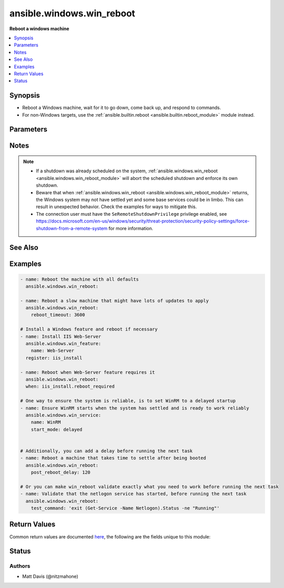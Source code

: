 .. _ansible.windows.win_reboot_module:


**************************
ansible.windows.win_reboot
**************************

**Reboot a windows machine**



.. contents::
   :local:
   :depth: 1


Synopsis
--------
- Reboot a Windows machine, wait for it to go down, come back up, and respond to commands.
- For non-Windows targets, use the :ref:`ansible.builtin.reboot <ansible.builtin.reboot_module>` module instead.




Parameters
----------

.. raw:: html

    <table  border=0 cellpadding=0 class="documentation-table">
        <tr>
            <th colspan="1">Parameter</th>
            <th>Choices/<font color="blue">Defaults</font></th>
            <th width="100%">Comments</th>
        </tr>
            <tr>
                <td colspan="1">
                    <div class="ansibleOptionAnchor" id="parameter-"></div>
                    <b>boot_time_command</b>
                    <a class="ansibleOptionLink" href="#parameter-" title="Permalink to this option"></a>
                    <div style="font-size: small">
                        <span style="color: purple">string</span>
                    </div>
                </td>
                <td>
                        <b>Default:</b><br/><div style="color: blue">"(Get-WmiObject -ClassName Win32_OperatingSystem).LastBootUpTime"</div>
                </td>
                <td>
                        <div>Command to run that returns a unique string indicating the last time the system was booted.</div>
                        <div>Setting this to a command that has different output each time it is run will cause the task to fail.</div>
                </td>
            </tr>
            <tr>
                <td colspan="1">
                    <div class="ansibleOptionAnchor" id="parameter-"></div>
                    <b>connect_timeout</b>
                    <a class="ansibleOptionLink" href="#parameter-" title="Permalink to this option"></a>
                    <div style="font-size: small">
                        <span style="color: purple">integer</span>
                    </div>
                </td>
                <td>
                        <b>Default:</b><br/><div style="color: blue">5</div>
                </td>
                <td>
                        <div>Maximum seconds to wait for a single successful TCP connection to the WinRM endpoint before trying again.</div>
                        <div style="font-size: small; color: darkgreen"><br/>aliases: connect_timeout_sec</div>
                </td>
            </tr>
            <tr>
                <td colspan="1">
                    <div class="ansibleOptionAnchor" id="parameter-"></div>
                    <b>msg</b>
                    <a class="ansibleOptionLink" href="#parameter-" title="Permalink to this option"></a>
                    <div style="font-size: small">
                        <span style="color: purple">string</span>
                    </div>
                </td>
                <td>
                        <b>Default:</b><br/><div style="color: blue">"Reboot initiated by Ansible"</div>
                </td>
                <td>
                        <div>Message to display to users.</div>
                </td>
            </tr>
            <tr>
                <td colspan="1">
                    <div class="ansibleOptionAnchor" id="parameter-"></div>
                    <b>post_reboot_delay</b>
                    <a class="ansibleOptionLink" href="#parameter-" title="Permalink to this option"></a>
                    <div style="font-size: small">
                        <span style="color: purple">integer</span>
                    </div>
                </td>
                <td>
                        <b>Default:</b><br/><div style="color: blue">0</div>
                </td>
                <td>
                        <div>Seconds to wait after the reboot command was successful before attempting to validate the system rebooted successfully.</div>
                        <div>This is useful if you want wait for something to settle despite your connection already working.</div>
                        <div style="font-size: small; color: darkgreen"><br/>aliases: post_reboot_delay_sec</div>
                </td>
            </tr>
            <tr>
                <td colspan="1">
                    <div class="ansibleOptionAnchor" id="parameter-"></div>
                    <b>pre_reboot_delay</b>
                    <a class="ansibleOptionLink" href="#parameter-" title="Permalink to this option"></a>
                    <div style="font-size: small">
                        <span style="color: purple">integer</span>
                    </div>
                </td>
                <td>
                        <b>Default:</b><br/><div style="color: blue">2</div>
                </td>
                <td>
                        <div>Seconds to wait before reboot. Passed as a parameter to the reboot command.</div>
                        <div style="font-size: small; color: darkgreen"><br/>aliases: pre_reboot_delay_sec</div>
                </td>
            </tr>
            <tr>
                <td colspan="1">
                    <div class="ansibleOptionAnchor" id="parameter-"></div>
                    <b>reboot_timeout</b>
                    <a class="ansibleOptionLink" href="#parameter-" title="Permalink to this option"></a>
                    <div style="font-size: small">
                        <span style="color: purple">integer</span>
                    </div>
                </td>
                <td>
                        <b>Default:</b><br/><div style="color: blue">600</div>
                </td>
                <td>
                        <div>Maximum seconds to wait for machine to re-appear on the network and respond to a test command.</div>
                        <div>This timeout is evaluated separately for both reboot verification and test command success so maximum clock time is actually twice this value.</div>
                        <div style="font-size: small; color: darkgreen"><br/>aliases: reboot_timeout_sec</div>
                </td>
            </tr>
            <tr>
                <td colspan="1">
                    <div class="ansibleOptionAnchor" id="parameter-"></div>
                    <b>test_command</b>
                    <a class="ansibleOptionLink" href="#parameter-" title="Permalink to this option"></a>
                    <div style="font-size: small">
                        <span style="color: purple">string</span>
                    </div>
                </td>
                <td>
                        <b>Default:</b><br/><div style="color: blue">"whoami"</div>
                </td>
                <td>
                        <div>Command to expect success for to determine the machine is ready for management.</div>
                </td>
            </tr>
    </table>
    <br/>


Notes
-----

.. note::
   - If a shutdown was already scheduled on the system, :ref:`ansible.windows.win_reboot <ansible.windows.win_reboot_module>` will abort the scheduled shutdown and enforce its own shutdown.
   - Beware that when :ref:`ansible.windows.win_reboot <ansible.windows.win_reboot_module>` returns, the Windows system may not have settled yet and some base services could be in limbo. This can result in unexpected behavior. Check the examples for ways to mitigate this.
   - The connection user must have the ``SeRemoteShutdownPrivilege`` privilege enabled, see https://docs.microsoft.com/en-us/windows/security/threat-protection/security-policy-settings/force-shutdown-from-a-remote-system for more information.


See Also
--------

.. seealso::

   :ref:`ansible.builtin.reboot_module`
      The official documentation on the **ansible.builtin.reboot** module.


Examples
--------

.. code-block:: yaml+jinja

    - name: Reboot the machine with all defaults
      ansible.windows.win_reboot:

    - name: Reboot a slow machine that might have lots of updates to apply
      ansible.windows.win_reboot:
        reboot_timeout: 3600

    # Install a Windows feature and reboot if necessary
    - name: Install IIS Web-Server
      ansible.windows.win_feature:
        name: Web-Server
      register: iis_install

    - name: Reboot when Web-Server feature requires it
      ansible.windows.win_reboot:
      when: iis_install.reboot_required

    # One way to ensure the system is reliable, is to set WinRM to a delayed startup
    - name: Ensure WinRM starts when the system has settled and is ready to work reliably
      ansible.windows.win_service:
        name: WinRM
        start_mode: delayed


    # Additionally, you can add a delay before running the next task
    - name: Reboot a machine that takes time to settle after being booted
      ansible.windows.win_reboot:
        post_reboot_delay: 120

    # Or you can make win_reboot validate exactly what you need to work before running the next task
    - name: Validate that the netlogon service has started, before running the next task
      ansible.windows.win_reboot:
        test_command: 'exit (Get-Service -Name Netlogon).Status -ne "Running"'



Return Values
-------------
Common return values are documented `here <https://docs.ansible.com/ansible/latest/reference_appendices/common_return_values.html#common-return-values>`_, the following are the fields unique to this module:

.. raw:: html

    <table border=0 cellpadding=0 class="documentation-table">
        <tr>
            <th colspan="1">Key</th>
            <th>Returned</th>
            <th width="100%">Description</th>
        </tr>
            <tr>
                <td colspan="1">
                    <div class="ansibleOptionAnchor" id="return-"></div>
                    <b>elapsed</b>
                    <a class="ansibleOptionLink" href="#return-" title="Permalink to this return value"></a>
                    <div style="font-size: small">
                      <span style="color: purple">float</span>
                    </div>
                </td>
                <td>always</td>
                <td>
                            <div>The number of seconds that elapsed waiting for the system to be rebooted.</div>
                    <br/>
                        <div style="font-size: smaller"><b>Sample:</b></div>
                        <div style="font-size: smaller; color: blue; word-wrap: break-word; word-break: break-all;">23.2</div>
                </td>
            </tr>
            <tr>
                <td colspan="1">
                    <div class="ansibleOptionAnchor" id="return-"></div>
                    <b>rebooted</b>
                    <a class="ansibleOptionLink" href="#return-" title="Permalink to this return value"></a>
                    <div style="font-size: small">
                      <span style="color: purple">boolean</span>
                    </div>
                </td>
                <td>always</td>
                <td>
                            <div>True if the machine was rebooted.</div>
                    <br/>
                        <div style="font-size: smaller"><b>Sample:</b></div>
                        <div style="font-size: smaller; color: blue; word-wrap: break-word; word-break: break-all;">True</div>
                </td>
            </tr>
    </table>
    <br/><br/>


Status
------


Authors
~~~~~~~

- Matt Davis (@nitzmahone)
